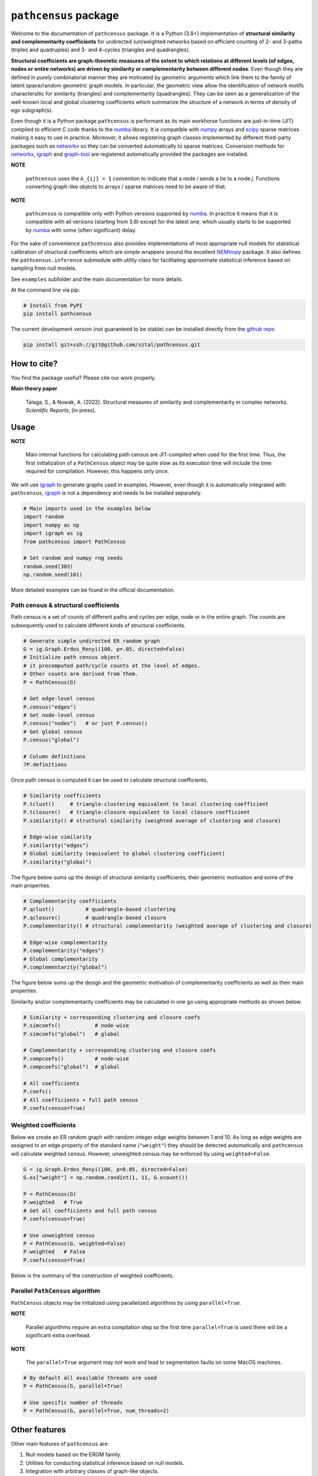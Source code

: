 =============================
``pathcensus`` package
=============================

.. image:: https://github.com/sztal/pathcensus/actions/workflows/tests.yml/badge.svg
 :target: https://github.com/sztal/pathcensus

.. image:: https://codecov.io/gh/sztal/pathcensus/branch/master/graph/badge.svg?token=HP4hLAnagg
 :target: https://codecov.io/gh/sztal/pathcensus


Welcome to the documentation of ``pathcensus`` package.
It is a Python (3.8+) implementation of **structural similarity and
complementarity coefficients** for undirected (un)weighted networks based
on efficient counting of 2- and 3-paths (triples and quadruples)
and 3- and 4-cycles (triangles and quadrangles).

**Structural coefficients are graph-theoretic
measures of the extent to which relations at different levels
(of edges, nodes or entire networks) are driven by similarity or
complementarity between different nodes**. Even though they are defined
in purely combinatorial manner they are motivated by geometric arguments
which link them to the family of latent space/random geometric graph models.
In particular, the geometric view allow the identification of network motifs
charactersitic for similarity (triangles) and complementarity (quadrangles).
They can be seen as a generalization of the well-known
local and global clustering coefficients which summarize the structure
of a network in terms of density of ego subgraph(s).

Even though it is a Python package ``pathcensus`` is performant as its main
workhorse functions are just-in-time (JIT) compiled to efficient C code
thanks to the `numba`_ library. It is compatible with `numpy`_
arrays and `scipy`_ sparse matrices making it easy to use in practice.
Moreover, it allows registering graph classes implemented by different
third-party packages such as `networkx`_ so they can be converted
automatically to sparse matrices. Conversion methods for `networkx`_,
`igraph`_ and `graph-tool`_ are registered automatically
provided the packages are installed.

**NOTE**

    ``pathcensus`` uses the ``A_{ij} = 1`` convention to indicate
    that a node `i` sends a tie to a node `j`. Functions converting
    graph-like objects to arrays / sparse matrices need to be aware
    of that.

**NOTE**

    ``pathcensus`` is compatible only with Python versions supported
    by `numba`_. In practice it means that it is compatible with all
    versions (starting from 3.8) except for the latest one, which usually
    starts to be supported by `numba`_ with some (often significant)
    delay.


For the sake of convenience ``pathcensus`` also provides implementations
of most appropriate null models for statistical calibration of structural
coefficients which are simple wrappers around the excellent `NEMtropy`_
package. It also defines the ``pathcensus.inference`` submodule with
utility class for facilitating approximate statistical inference based on
sampling from null models.

See ``examples`` subfolder and the main documentation for more details.

At the command line via pip:

.. code-block::

    # Install from PyPI
    pip install pathcensus

The current development version (not guaranteed to be stable)
can be installed directly from the `github repo`_

.. code-block::

    pip install git+ssh://git@github.com/sztal/pathcensus.git


How to cite?
============

You find the package useful? Please cite our work properly.

**Main theory paper**

    Talaga, S., & Nowak, A. (2022). Structural measures of similarity and complementarity
    in complex networks. *Scientific Reports*, (in press).


Usage
=====

**NOTE**

    Main internal functions for calculating path census are JIT-compiled
    when used for the first time. Thus, the first initialization of a
    ``PathCensus`` object may be quite slow as its execution time will include
    the time required for compilation. However, this happens only once.

We will use `igraph`_ to generate graphs used in examples. However, even though
it is automatically integrated with ``pathcensus``, `igraph`_ is not
a dependency and needs to be installed separately.

.. code-block:: python

    # Main imports used in the examples below
    import random
    import numpy as np
    import igraph as ig
    from pathcensus import PathCensus

    # Set random and numpy rng seeds
    random.seed(303)
    np.random.seed(101)

More detailed examples can be found in the official documentation.


Path census & structural coefficients
-------------------------------------

Path census is a set of counts of different paths and cycles per edge, node
or in the entire graph. The counts are subsequently used to calculate different
kinds of structural coefficients.

.. code-block:: python

    # Generate simple undirected ER random graph
    G = ig.Graph.Erdos_Renyi(100, p=.05, directed=False)
    # Initialize path census object.
    # it precomputed path/cycle counts at the level of edges.
    # Other counts are derived from them.
    P = PathCensus(G)

    # Get edge-level census
    P.census("edges")
    # Get node-level census
    P.census("nodes")   # or just P.census()
    # Get global census
    P.census("global")

    # Column definitions
    ?P.definitions

Once path census is computed it can be used to calculate structural
coefficients.

.. code-block:: python

    # Similarity coefficients
    P.tclust()     # triangle-clustering equivalent to local clustering coefficient
    P.tclosure()   # triangle-closure equivalent to local closure coefficient
    P.similarity() # structural similarity (weighted average of clustering and closure)

    # Edge-wise similarity
    P.similarity("edges")
    # Global similarity (equivalent to global clustering coefficient)
    P.similarity("global")

The figure below sums up the design of structural similarity coefficients,
their geometric motivation and some of the main properties.

.. image:: /docs/figures/sim.svg
    :align: center


.. code-block:: python

    # Complementarity coefficients
    P.qclust()          # quadrangle-based clustering
    P.qclosure()        # quadrangle-based closure
    P.complementarity() # structural complementarity (weighted average of clustering and closure)

    # Edge-wise complementarity
    P.complementarity("edges")
    # Global complementarity
    P.complementarity("global")

The figure below sums up the design and the geometric motivation of
complementarity coefficients as well as their main properties.

.. image:: /docs/figures/comp.svg
    :align: center

Similarity and/or complementarity coefficients may be calculated in one
go using appropriate methods as shown below.

.. code-block:: python

    # Similarity + corresponding clustering and closure coefs
    P.simcoefs()           # node-wise
    P.simcoefs("global")   # global

    # Complementarity + corresponding clustering and closure coefs
    P.compcoefs()          # node-wise
    P.compcoefs("global")  # global

    # All coefficients
    P.coefs()
    # All coefficients + full path census
    P.coefs(census=True)


Weighted coefficients
---------------------

Below we create an ER random graph with random integer edge weights
between 1 and 10. As long as edge weights are assigned to an edge property
of the standard name (``"weight"``) they should be detected automatically
and ``pathcensus`` will calculate weighted census. However, unweighted census
may be enforced by using ``weighted=False``.

.. code-block:: python

    G = ig.Graph.Erdos_Renyi(100, p=0.05, directed=False)
    G.es["weight"] = np.random.randint(1, 11, G.ecount())

    P = PathCensus(G)
    P.weighted   # True
    # Get all coefficients and full path census
    P.coefs(census=True)

    # Use unweighted census
    P = PathCensus(G, weighted=False)
    P.weighted   # False
    P.coefs(census=True)

Below is the summary of the construction of weighted coefficients.

.. image:: /docs/figures/weighted.svg
    :align: center


Parallel ``PathCensus`` algorithm
---------------------------------

``PathCensus`` objects may be initialized using parallelized algorithms
by using ``parallel=True``.

**NOTE**

    Parallel algorithms require an extra compilation step so the first
    time ``parallel=True`` is used there will be a significant extra
    overhead.

**NOTE**

    The ``parallel=True`` argument may not work and lead to segmentation
    faults on some MacOS machines.

.. code-block:: python

    # By default all available threads are used
    P = PathCensus(G, parallel=True)

    # Use specific number of threads
    P = PathCensus(G, parallel=True, num_threads=2)


Other features
==============

Other main features of ``pathcensus`` are:

#. Null models based on the ERGM family.
#. Utilities for conducting statistical inference based on null models.
#. Integration with arbitrary classes of graph-like objects.

All these features are documented in the official documentation.


Testing
=======

The repository with the package source code can be cloned easily
from the `github repo`_.

.. code-block::

    git clone git@github.com:sztal/pathcensus.git

It is recommended to work within an isolated virtual environment.
This can be done easily for instance using `conda`_.
Remember about using a proper Python version (i.e. 3.8+).

.. code-block::

    conda create --name my-env python=3.8
    conda activate my-env

After entering the directory in which ``pathcensus`` repository
was cloned it is enough to install the package locally.

.. code-block:: bash

    pip install .
    # Or in developer/editable mode
    pip install --editable .

In order to run tests it is necessary to install also test dependencies.

.. code-block:: bash

    pip install -r ./requirements-tests.txt
    # Now tests can be run
    pytest
    # Or alternatively
    make test
    # And to run linter
    make lint

And similarly for building the documentation from source.

.. code-block:: bash

    pip install -r ./requirements-docs.txt
    # Now documentation can be built
    make docs

Tests targeting different Python versions can be run using `tox`_ test
automation framework. You may first need to install `tox`_
(e.g. ``pip install tox``).

.. code-block:: bash

    make test-all
    # Or alternatively
    tox

Test coverage
-------------

Unit test coverage report can be generated easily.

.. code-block::

    make coverage
    # Report can be displayed again after running coverage
    make cov-report


Feedback
========

If you have any suggestions or questions about **Path census** feel free to email me
at stalaga@protonmail.com.

If you encounter any errors or problems with **Path census**, please let me know!
Open an Issue at the GitHub http://github.com/sztal/pathcensus main repository.


Authors
=======

* Szymon Talaga <stalaga@protonmail.com>



.. _github repo: https://github.com/sztal/pathcensus
.. _examples: https://github.com/sztal/pathcensus/tree/master/examples
.. _conda: https://docs.conda.io/en/latest/
.. _tox: https://tox.wiki/en/latest/
.. _numpy: https://numpy.org/
.. _scipy: https://scipy.org/
.. _numba: https://numba.pydata.org/
.. _networkx: https://networkx.org/
.. _igraph: https://igraph.org/python/
.. _graph-tool: https://graph-tool.skewed.de/
.. _NEMtropy: https://pypi.org/project/NEMtropy/
